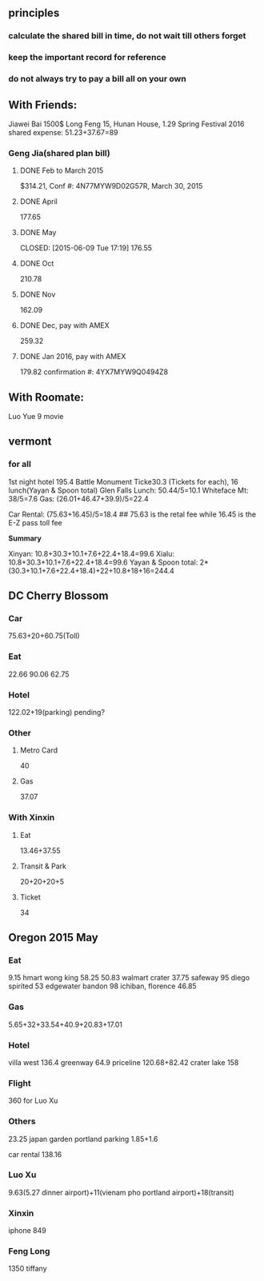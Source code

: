 ** principles
*** calculate the shared bill in time, do not wait till others forget
*** keep the important record for reference
*** do not always try to pay a bill all on your own
** With Friends:
Jiawei Bai 1500$
Long Feng 15, Hunan House, 1.29
Spring Festival 2016 shared expense: 51.23+37.67=89
*** Geng Jia(shared plan bill)

**** DONE Feb to March 2015
     CLOSED: [2015-03-30 Mon 11:22]
$314.21, Conf #: 4N77MYW9D02G57R, March 30, 2015

**** DONE April
     CLOSED: [2015-04-27 Mon 23:55]
177.65

**** DONE May

     CLOSED: [2015-06-09 Tue 17:19]
176.55

**** DONE Oct
CLOSED: [2015-11-24 Tue 02:44]
210.78

**** DONE Nov
CLOSED: [2015-11-24 Tue 02:47]
162.09
**** DONE Dec, pay with AMEX
CLOSED: [2016-01-02 Sat 18:49] SCHEDULED: <2015-12-24 Thu>
259.32
**** DONE Jan 2016, pay with AMEX
CLOSED: [2016-01-24 Sun 21:38] SCHEDULED: <2016-01-24 Sun>
179.82
confirmation #: 4YX7MYW9Q0494Z8
** With Roomate:
Luo Yue 9 movie
** vermont
*** for all
1st night hotel	 195.4
Battle Monument Ticke30.3 (Tickets for each), 16 lunch(Yayan & Spoon
total)
Glen Falls Lunch: 50.44/5=10.1
Whiteface Mt: 38/5=7.6
Gas: (26.01+46.47+39.9)/5=22.4

Car Rental: (75.63+16.45)/5=18.4  ## 75.63 is the retal fee while
16.45 is the E-Z pass toll fee

*Summary*

Xinyan: 10.8+30.3+10.1+7.6+22.4+18.4=99.6
Xialu: 10.8+30.3+10.1+7.6+22.4+18.4=99.6
Yayan & Spoon total: 2*(30.3+10.1+7.6+22.4+18.4)+22+10.8+18+16=244.4

** DC Cherry Blossom

*** Car
75.63+20+60.75(Toll)
*** Eat
22.66
90.06
62.75
*** Hotel
122.02+19(parking)
pending?
*** Other
**** Metro Card
40
**** Gas
37.07
*** With Xinxin
**** Eat
13.46+37.55
**** Transit & Park
20+20+20+5
**** Ticket
34
** Oregon 2015 May
*** Eat
9.15 hmart
wong king 58.25
50.83 walmart
crater 37.75
safeway 95
diego spirited 53
edgewater bandon 98
ichiban, florence 46.85
*** Gas
5.65+32+33.54+40.9+20.83+17.01
*** Hotel
villa west 136.4
greenway 64.9
priceline 120.68+82.42
crater lake 158
*** Flight
360 for Luo Xu
*** Others
23.25 japan garden
portland parking 1.85+1.6

car rental 138.16

*** Luo Xu
9.63(5.27 dinner airport)+11(vienam pho portland airport)+18(transit)
*** Xinxin
iphone 849
*** Feng Long
1350 tiffany
